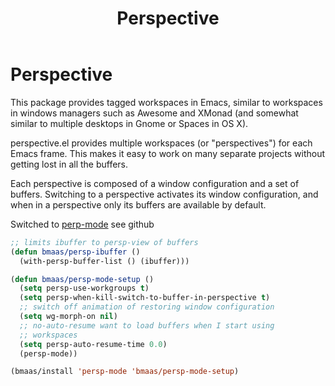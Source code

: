 #+TITLE: Perspective
#+OPTIONS: toc:nil num:nil ^:nil

* Perspective

This package provides tagged workspaces in Emacs, similar to workspaces in
windows managers such as Awesome and XMonad (and somewhat similar to multiple
desktops in Gnome or Spaces in OS X).

perspective.el provides multiple workspaces (or "perspectives") for each Emacs
frame. This makes it easy to work on many separate projects without getting
lost in all the buffers.

Each perspective is composed of a window configuration and a set of
buffers. Switching to a perspective activates its window configuration, and
when in a perspective only its buffers are available by default.

Switched to [[https://github.com/Bad-ptr/persp-mode.el][perp-mode]] see github

#+begin_src emacs-lisp :tangle yes
;; limits ibuffer to persp-view of buffers
(defun bmaas/persp-ibuffer ()
  (with-persp-buffer-list () (ibuffer)))

(defun bmaas/persp-mode-setup ()
  (setq persp-use-workgroups t)
  (setq persp-when-kill-switch-to-buffer-in-perspective t)
  ;; switch off animation of restoring window configuration
  (setq wg-morph-on nil)
  ;; no-auto-resume want to load buffers when I start using
  ;; workspaces
  (setq persp-auto-resume-time 0.0)
  (persp-mode))

(bmaas/install 'persp-mode 'bmaas/persp-mode-setup)
#+end_src

